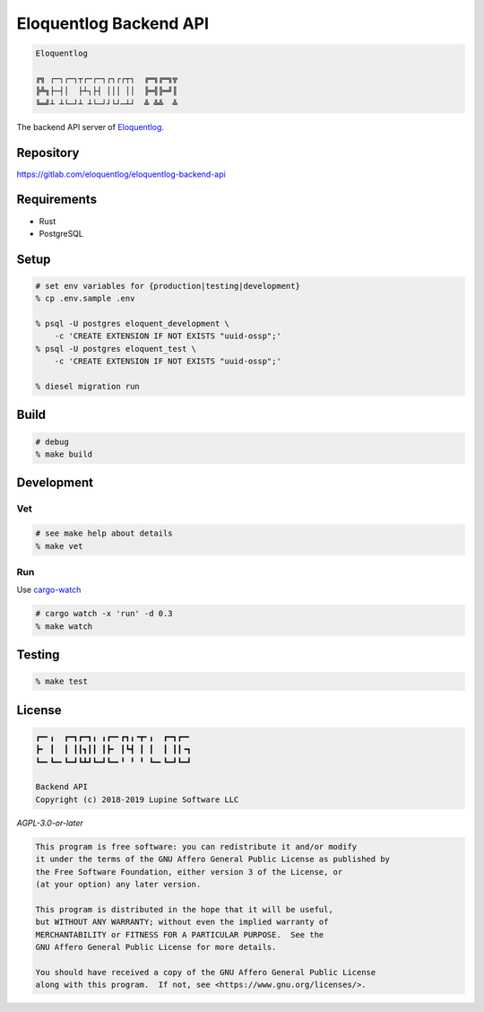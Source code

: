 Eloquentlog Backend API
=======================

.. image:: https://gitlab.com/eloquentlog/eloquentlog-backend-api/badges/master/pipeline.svg
   :target: https://gitlab.com/eloquentlog/eloquentlog-backend-api/commits/master

.. image:: https://gitlab.com/eloquentlog/eloquentlog-backend-api/badges/master/coverage.svg
   :target: https://gitlab.com/eloquentlog/eloquentlog-backend-api/commits/master

.. code:: text

   Eloquentlog

   ╔╗ ┌─┐┌─┐┬┌─┌─┐┌┐┌┌┬┐  ╔═╗╔═╗╦
   ╠╩╗├─┤│  ├┴┐├┤ │││ ││  ╠═╣╠═╝║
   ╚═╝┴ ┴└─┘┴ ┴└─┘┘└┘─┴┘  ╩ ╩╩  ╩

The backend API server of Eloquentlog_.


Repository
----------

https://gitlab.com/eloquentlog/eloquentlog-backend-api


Requirements
------------

* Rust
* PostgreSQL


Setup
-----

.. code:: zsh

    # set env variables for {production|testing|development}
    % cp .env.sample .env

    % psql -U postgres eloquent_development \
        -c 'CREATE EXTENSION IF NOT EXISTS "uuid-ossp";'
    % psql -U postgres eloquent_test \
        -c 'CREATE EXTENSION IF NOT EXISTS "uuid-ossp";'

    % diesel migration run


Build
-----

.. code:: zsh

    # debug
    % make build


Development
-----------

Vet
~~~

.. code:: zsh

    # see make help about details
    % make vet

Run
~~~

Use cargo-watch_

.. code:: zsh

    # cargo watch -x 'run' -d 0.3
    % make watch


Testing
-------

.. code:: zsh

    % make test


License
-------

.. code:: text

   ┏━╸╻  ┏━┓┏━┓╻ ╻┏━╸┏┓╻╺┳╸╻  ┏━┓┏━╸
   ┣╸ ┃  ┃ ┃┃┓┃┃ ┃┣╸ ┃┗┫ ┃ ┃  ┃ ┃┃╺┓
   ┗━╸┗━╸┗━┛┗┻┛┗━┛┗━╸╹ ╹ ╹ ┗━╸┗━┛┗━┛

   Backend API
   Copyright (c) 2018-2019 Lupine Software LLC


`AGPL-3.0-or-later`


.. code:: text

   This program is free software: you can redistribute it and/or modify
   it under the terms of the GNU Affero General Public License as published by
   the Free Software Foundation, either version 3 of the License, or
   (at your option) any later version.

   This program is distributed in the hope that it will be useful,
   but WITHOUT ANY WARRANTY; without even the implied warranty of
   MERCHANTABILITY or FITNESS FOR A PARTICULAR PURPOSE.  See the
   GNU Affero General Public License for more details.

   You should have received a copy of the GNU Affero General Public License
   along with this program.  If not, see <https://www.gnu.org/licenses/>.


.. _Eloquentlog: https://eloquentlog.com/
.. _cargo-watch: https://github.com/passcod/cargo-watch
